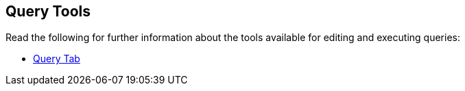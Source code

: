 == Query Tools

// tag::body[]
Read the following for further information about the tools available for editing and executing queries:

ifdef::flag-devex-command-line[]
* xref:server:tools:cbq-shell.adoc[]
endif::flag-devex-command-line[]

* xref:cloud:clusters:query-service/query-workbench.adoc[Query Tab]
// end::body[]